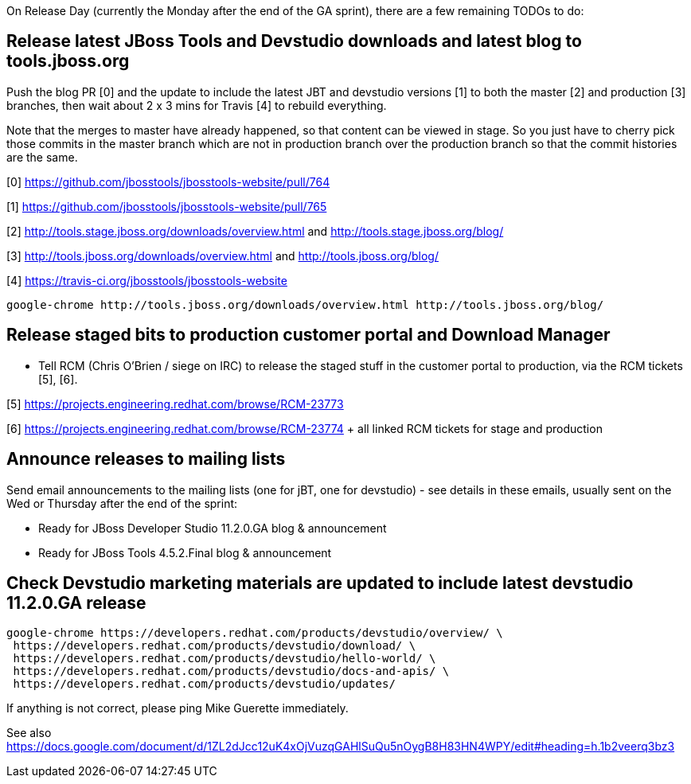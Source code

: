 On Release Day (currently the Monday after the end of the GA sprint), there are a few remaining TODOs to do:

== Release latest JBoss Tools and Devstudio downloads and latest blog to tools.jboss.org

Push the blog PR [0] and the update to include the latest JBT and devstudio versions [1] to both the master [2] and production [3] branches, then wait about 2 x 3 mins for Travis [4] to rebuild everything.

Note that the merges to master have already happened, so that content can be viewed in stage. So you just have to cherry pick those commits in the master branch which are not in production branch over the production branch so that the commit histories are the same.

[0] https://github.com/jbosstools/jbosstools-website/pull/764

[1] https://github.com/jbosstools/jbosstools-website/pull/765

[2] http://tools.stage.jboss.org/downloads/overview.html and http://tools.stage.jboss.org/blog/

[3] http://tools.jboss.org/downloads/overview.html and http://tools.jboss.org/blog/

[4] https://travis-ci.org/jbosstools/jbosstools-website


[source,bash]
----

google-chrome http://tools.jboss.org/downloads/overview.html http://tools.jboss.org/blog/

----


== Release staged bits to production customer portal and Download Manager

* Tell RCM (Chris O'Brien / siege on IRC) to release the staged stuff in the customer portal to production, via the RCM tickets [5], [6].

[5] https://projects.engineering.redhat.com/browse/RCM-23773

[6] https://projects.engineering.redhat.com/browse/RCM-23774 + all linked RCM tickets for stage and production


== Announce releases to mailing lists

Send email announcements to the mailing lists (one for jBT, one for devstudio) - see details in these emails, usually sent on the Wed or Thursday after the end of the sprint:

* Ready for JBoss Developer Studio 11.2.0.GA blog & announcement
* Ready for JBoss Tools 4.5.2.Final blog & announcement


== Check Devstudio marketing materials are updated to include latest devstudio 11.2.0.GA release

[source,bash]
----

google-chrome https://developers.redhat.com/products/devstudio/overview/ \
 https://developers.redhat.com/products/devstudio/download/ \
 https://developers.redhat.com/products/devstudio/hello-world/ \
 https://developers.redhat.com/products/devstudio/docs-and-apis/ \
 https://developers.redhat.com/products/devstudio/updates/

----

If anything is not correct, please ping Mike Guerette immediately.

See also https://docs.google.com/document/d/1ZL2dJcc12uK4xOjVuzqGAHlSuQu5nOygB8H83HN4WPY/edit#heading=h.1b2veerq3bz3

